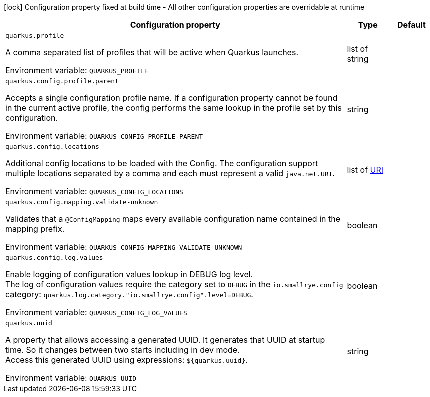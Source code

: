 :summaryTableId: quarkus-core_quarkus-config
[.configuration-legend]
icon:lock[title=Fixed at build time] Configuration property fixed at build time - All other configuration properties are overridable at runtime
[.configuration-reference.searchable, cols="80,.^10,.^10"]
|===

h|Configuration property
h|Type
h|Default

a| [[quarkus-core_quarkus-profile]] `quarkus.profile`

[.description]
--
A comma separated list of profiles that will be active when Quarkus launches.


ifdef::add-copy-button-to-env-var[]
Environment variable: env_var_with_copy_button:+++QUARKUS_PROFILE+++[]
endif::add-copy-button-to-env-var[]
ifndef::add-copy-button-to-env-var[]
Environment variable: `+++QUARKUS_PROFILE+++`
endif::add-copy-button-to-env-var[]
--
|list of string
|

a| [[quarkus-core_quarkus-config-profile-parent]] `quarkus.config.profile.parent`

[.description]
--
Accepts a single configuration profile name. If a configuration property cannot be found in the current active profile, the config performs the same lookup in the profile set by this configuration.


ifdef::add-copy-button-to-env-var[]
Environment variable: env_var_with_copy_button:+++QUARKUS_CONFIG_PROFILE_PARENT+++[]
endif::add-copy-button-to-env-var[]
ifndef::add-copy-button-to-env-var[]
Environment variable: `+++QUARKUS_CONFIG_PROFILE_PARENT+++`
endif::add-copy-button-to-env-var[]
--
|string
|

a| [[quarkus-core_quarkus-config-locations]] `quarkus.config.locations`

[.description]
--
Additional config locations to be loaded with the Config. The configuration support multiple locations separated by a comma and each must represent a valid `java.net.URI`.


ifdef::add-copy-button-to-env-var[]
Environment variable: env_var_with_copy_button:+++QUARKUS_CONFIG_LOCATIONS+++[]
endif::add-copy-button-to-env-var[]
ifndef::add-copy-button-to-env-var[]
Environment variable: `+++QUARKUS_CONFIG_LOCATIONS+++`
endif::add-copy-button-to-env-var[]
--
|list of link:https://docs.oracle.com/en/java/javase/17/docs/api/java/net/URI.html[URI]
|

a| [[quarkus-core_quarkus-config-mapping-validate-unknown]] `quarkus.config.mapping.validate-unknown`

[.description]
--
Validates that a `@ConfigMapping` maps every available configuration name contained in the mapping prefix.


ifdef::add-copy-button-to-env-var[]
Environment variable: env_var_with_copy_button:+++QUARKUS_CONFIG_MAPPING_VALIDATE_UNKNOWN+++[]
endif::add-copy-button-to-env-var[]
ifndef::add-copy-button-to-env-var[]
Environment variable: `+++QUARKUS_CONFIG_MAPPING_VALIDATE_UNKNOWN+++`
endif::add-copy-button-to-env-var[]
--
|boolean
|

a| [[quarkus-core_quarkus-config-log-values]] `quarkus.config.log.values`

[.description]
--
Enable logging of configuration values lookup in DEBUG log level.  +
The log of configuration values require the category set to `DEBUG` in the `io.smallrye.config` category: `quarkus.log.category."io.smallrye.config".level=DEBUG`.


ifdef::add-copy-button-to-env-var[]
Environment variable: env_var_with_copy_button:+++QUARKUS_CONFIG_LOG_VALUES+++[]
endif::add-copy-button-to-env-var[]
ifndef::add-copy-button-to-env-var[]
Environment variable: `+++QUARKUS_CONFIG_LOG_VALUES+++`
endif::add-copy-button-to-env-var[]
--
|boolean
|

a| [[quarkus-core_quarkus-uuid]] `quarkus.uuid`

[.description]
--
A property that allows accessing a generated UUID. It generates that UUID at startup time. So it changes between two starts including in dev mode.  +
Access this generated UUID using expressions: `$++{++quarkus.uuid++}++`.


ifdef::add-copy-button-to-env-var[]
Environment variable: env_var_with_copy_button:+++QUARKUS_UUID+++[]
endif::add-copy-button-to-env-var[]
ifndef::add-copy-button-to-env-var[]
Environment variable: `+++QUARKUS_UUID+++`
endif::add-copy-button-to-env-var[]
--
|string
|

|===


:!summaryTableId: